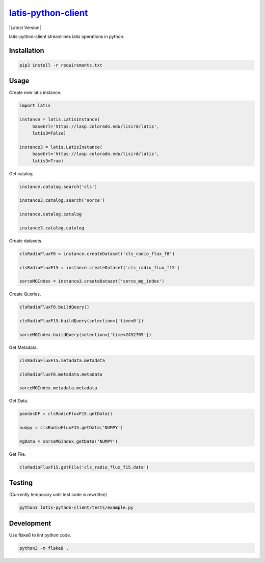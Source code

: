 ********
`latis-python-client`_
********

|Latest Version|

.. |Latest Version|
   :target: https://pypi.org/

latis-python-client streamlines latis operations in python.

Installation
============

.. code:: bash

    pip3 install -r requirements.txt

Usage
=====

Create new latis instance.

.. code:: python

    import latis

    instance = latis.LatisInstance(
         baseUrl='https://lasp.colorado.edu/lisird/latis',
         latis3=False)

    instance3 = latis.LatisInstance(
         baseUrl='https://lasp.colorado.edu/lisird/latis',
         latis3=True)

Get catalog.

.. code:: python

    instance.catalog.search('cls')
    
    instance3.catalog.search('sorce')
    
    instance.catalog.catalog
    
    instance3.catalog.catalog

Create datasets.

.. code:: python

    clsRadioFluxF8 = instance.createDataset('cls_radio_flux_f8')
    
    clsRadioFluxF15 = instance.createDataset('cls_radio_flux_f15')
    
    sorceMGIndex = instance3.createDataset('sorce_mg_index')
    
Create Queries.

.. code:: python

    clsRadioFluxF8.buildQuery()
     
    clsRadioFluxF15.buildQuery(selection=['time<0'])
     
    sorceMGIndex.buildQuery(selection=['time<2452705'])

Get Metadata.

.. code:: python

    clsRadioFluxF15.metadata.metadata
    
    clsRadioFluxF8.metadata.metadata
    
    sorceMGIndex.metadata.metadata

Get Data.

.. code:: python

    pandasDF = clsRadioFluxF15.getData()

    numpy = clsRadioFluxF15.getData('NUMPY')

    mgData = sorceMGIndex.getData('NUMPY')

Get File.

.. code:: python

    clsRadioFluxF15.getFile('cls_radio_flux_f15.data')

Testing
=======

(Currently temporary until test code is rewritten)

.. code:: bash

    python3 latis-python-client/tests/example.py

Development
===========

Use flake8 to lint python code.

.. code:: bash

    python3 -m flake8 .

